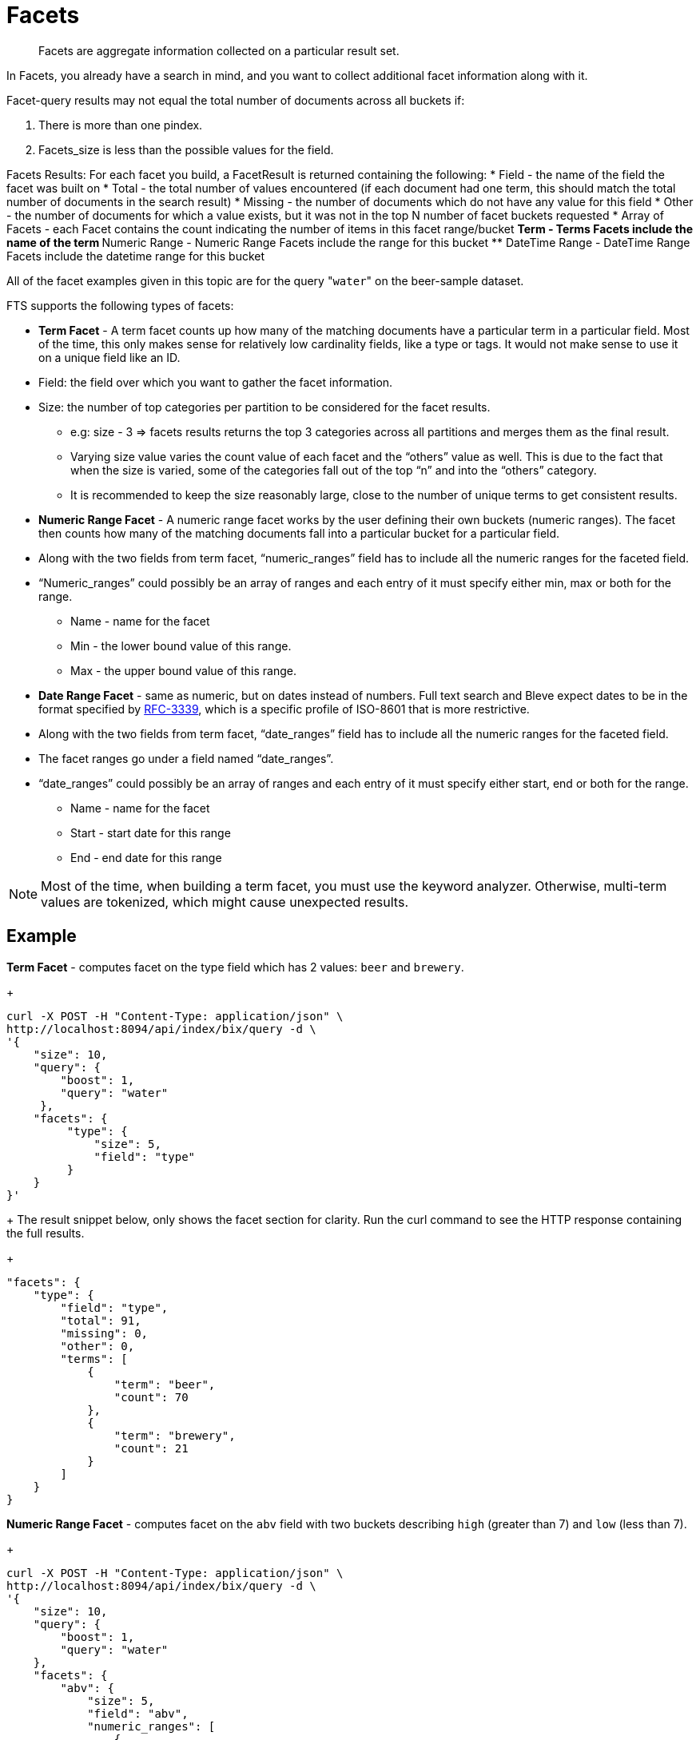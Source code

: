 [#Facets]
= Facets

[abstract]
Facets are aggregate information collected on a particular result set.

In Facets, you already have a search in mind, and you want to collect additional facet information along with it.

Facet-query results may not equal the total number of documents across all buckets if: 

1. There is more than one pindex. 
2. Facets_size is less than the possible values for the field.

Facets Results: 
For each facet you build, a FacetResult is returned containing the following:
* Field - the name of the field the facet was built on
* Total - the total number of values encountered (if each document had one term, this should match the total number of documents in the search result)
* Missing - the number of documents which do not have any value for this field
* Other - the number of documents for which a value exists, but it was not in the top N number of facet buckets requested
* Array of Facets - each Facet contains the count indicating the number of items in this facet range/bucket
** Term - Terms Facets include the name of the term
** Numeric Range - Numeric Range Facets include the range for this bucket
** DateTime Range - DateTime Range Facets include the datetime range for this bucket


All of the facet examples given in this topic are for the query "[.code]``water``" on the beer-sample dataset.

FTS supports the following types of facets:

* *Term Facet* - A term facet counts up how many of the matching documents have a particular term in a particular field.
Most of the time, this only makes sense for relatively low cardinality fields, like a type or tags.
It would not make sense to use it on a unique field like an ID.

* Field: the field over which you want to gather the facet information.
* Size: the number of top categories per partition to be considered for the facet results.
** e.g: size - 3 => facets results returns the top 3 categories across all partitions and merges them as the final result.
** Varying size value varies the count value of each facet and the “others” value as well. This is due to the fact that when the size is varied, some of the categories fall out of the top “n” and into the “others” category.
** It is recommended to keep the size reasonably large, close to the number of unique terms to get consistent results.

* *Numeric Range Facet* - A numeric range facet works by the user defining their own buckets (numeric ranges).
The facet then counts how many of the matching documents fall into a particular bucket for a particular field.

* Along with the two fields from term facet, “numeric_ranges” field has to include all the numeric ranges for the faceted field.
* “Numeric_ranges” could possibly be an array of ranges and each entry of it must specify either min, max or both for the range.
** Name - name for the facet	
** Min - the lower bound value of this range.
** Max - the upper bound value of this range.

* *Date Range Facet* - same as numeric, but on dates instead of numbers.
Full text search and Bleve expect dates to be in the format specified by https://www.ietf.org/rfc/rfc3339.txt[RFC-3339^], which is a specific profile of ISO-8601 that is more restrictive.

* Along with the two fields from term facet, “date_ranges” field has to include all the numeric ranges for the faceted field.
* The facet ranges go under a field named “date_ranges”. 
* “date_ranges” could possibly be an array of ranges and each entry of it must specify either start, end or both for the range.
** Name - name for the facet
** Start - start date for this range
** End - end date for this range

NOTE: Most of the time, when building a term facet, you must use the keyword analyzer. Otherwise, multi-term values are tokenized, which might cause unexpected results.

== Example

*Term Facet* - computes facet on the type field which has 2 values: `beer` and `brewery`.
+
----
curl -X POST -H "Content-Type: application/json" \
http://localhost:8094/api/index/bix/query -d \
'{
    "size": 10,
    "query": {
        "boost": 1,
        "query": "water"
     },
    "facets": {
         "type": {
             "size": 5,
             "field": "type"
         }
    }
}'
----
+
The result snippet below, only shows the facet section for clarity.
Run the curl command to see the HTTP response containing the full results.
+
[source,json]
----
"facets": {
    "type": {
        "field": "type",
        "total": 91,
        "missing": 0,
        "other": 0,
        "terms": [
            {
                "term": "beer",
                "count": 70
            },
            {
                "term": "brewery",
                "count": 21
            }
        ]
    }
}
----

*Numeric Range Facet* - computes facet on the `abv` field with two buckets describing `high` (greater than 7) and `low` (less than 7).
+
----
curl -X POST -H "Content-Type: application/json" \
http://localhost:8094/api/index/bix/query -d \
'{
    "size": 10,
    "query": {
        "boost": 1,
        "query": "water"
    },
    "facets": {
        "abv": {
            "size": 5,
            "field": "abv",
            "numeric_ranges": [
                {
                    "name": "high",
                    "min": 7
                },
                {
                    "name": "low",
                    "max": 7
                }
             ]
        }
    }
}'
----
+
Results:
+
[source,json]
----
facets": {
    "abv": {
        "field": "abv",
        "total": 70,
        "missing": 21,
        "other": 0,
        "numeric_ranges": [
            {
                "name": "high",
                "min": 7,
                "count": 13
            },
            {
                "name": "low",
                "max": 7,
                "count": 57
            }
        ]
    }
}
----

[#date-range-facet]
== Date Range Facet

The Date Range facet is same as numeric facet, but on dates instead of numbers.

Full text search and Bleve expect dates to be in the format specified by https://www.ietf.org/rfc/rfc3339.txt[RFC-3339^], which is a specific profile of ISO-8601 that is more restrictive.

== Example

*Date Range Facet* - computes facet on the ‘updated’ field that has 2 values old and new
+
----
curl -XPOST -H "Content-Type: application/json" -u username:password http://<node>:8094/api/index/bix/query -d '{
"ctl": {"timeout": 0},
"from": 0,
"size": 0,
"query": {
            "field": "country",
            "term": "united"
},
        "facets": {
        "types": {
        "size": 10,
        "field": "updated",
        "date_ranges": [
        {
        "name": "old",
        "end": "2010-08-01"
        },
        {
        "name": "new",
        "start": "2010-08-01"
        }
]
}
}
}'
----
+
Results
+
[source,json]
----
 "facets": {
             "types": {
                "field": "updated",
                "total": 954,
                "missing": 0,
                "other": 0,
             "date_ranges": [
              {
                "name": "old",
                "end": "2010-08-01T00:00:00Z",
                "count": 934
              },
              {
                "name": "new",
                "start": "2010-08-01T00:00:00Z",
                "count": 20
              }
               ]
             }
           }
----

